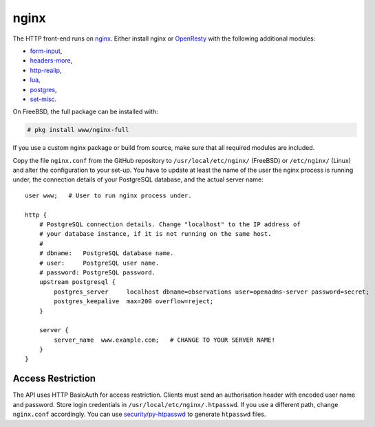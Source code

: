 nginx
=====

The HTTP front-end runs on `nginx`_. Either install nginx or `OpenResty`_ with
the following additional modules:

* `form-input`_,
* `headers-more`_,
* `http-realip`_,
* `lua`_,
* `postgres`_,
* `set-misc`_.

On FreeBSD, the full package can be installed with:

.. code-block:: console

   # pkg install www/nginx-full

If you use a custom nginx package or build from source, make sure that all
required modules are included.

Copy the file ``nginx.conf`` from the GitHub repository to
``/usr/local/etc/nginx/`` (FreeBSD) or ``/etc/nginx/`` (Linux) and alter the
configuration to your set-up.  You have to update at least the name of the user
the nginx process is running under, the connection details of your PostgreSQL
database, and the actual server name:

::

   user www;   # User to run nginx process under.

   http {
       # PostgreSQL connection details. Change "localhost" to the IP address of
       # your database instance, if it is not running on the same host.
       #
       # dbname:   PostgreSQL database name.
       # user:     PostgreSQL user name.
       # password: PostgreSQL password.
       upstream postgresql {
           postgres_server     localhost dbname=observations user=openadms-server password=secret;
           postgres_keepalive  max=200 overflow=reject;
       }

       server {
           server_name  www.example.com;   # CHANGE TO YOUR SERVER NAME!
       }
   }

Access Restriction
------------------

The API uses HTTP BasicAuth for access restriction. Clients must send an
authorisation header with encoded user name and password. Store login
credentials in ``/usr/local/etc/nginx/.htpasswd``. If you use a different path,
change ``nginx.conf`` accordingly. You can use `security/py-htpasswd`_ to
generate ``htpasswd`` files.

.. _nginx: https://nginx.org/
.. _OpenResty: https://openresty.org/
.. _form-input: https://github.com/calio/form-input-nginx-module
.. _headers-more: https://github.com/openresty/headers-more-nginx-module
.. _http-realip: http://nginx.org/en/docs/http/ngx_http_realip_module.html
.. _lua: https://github.com/openresty/lua-nginx-module
.. _postgres: https://github.com/FRiCKLE/ngx_postgres
.. _set-misc: https://github.com/openresty/set-misc-nginx-module
.. _security/py-htpasswd: https://www.freshports.org/security/py-htpasswd/
